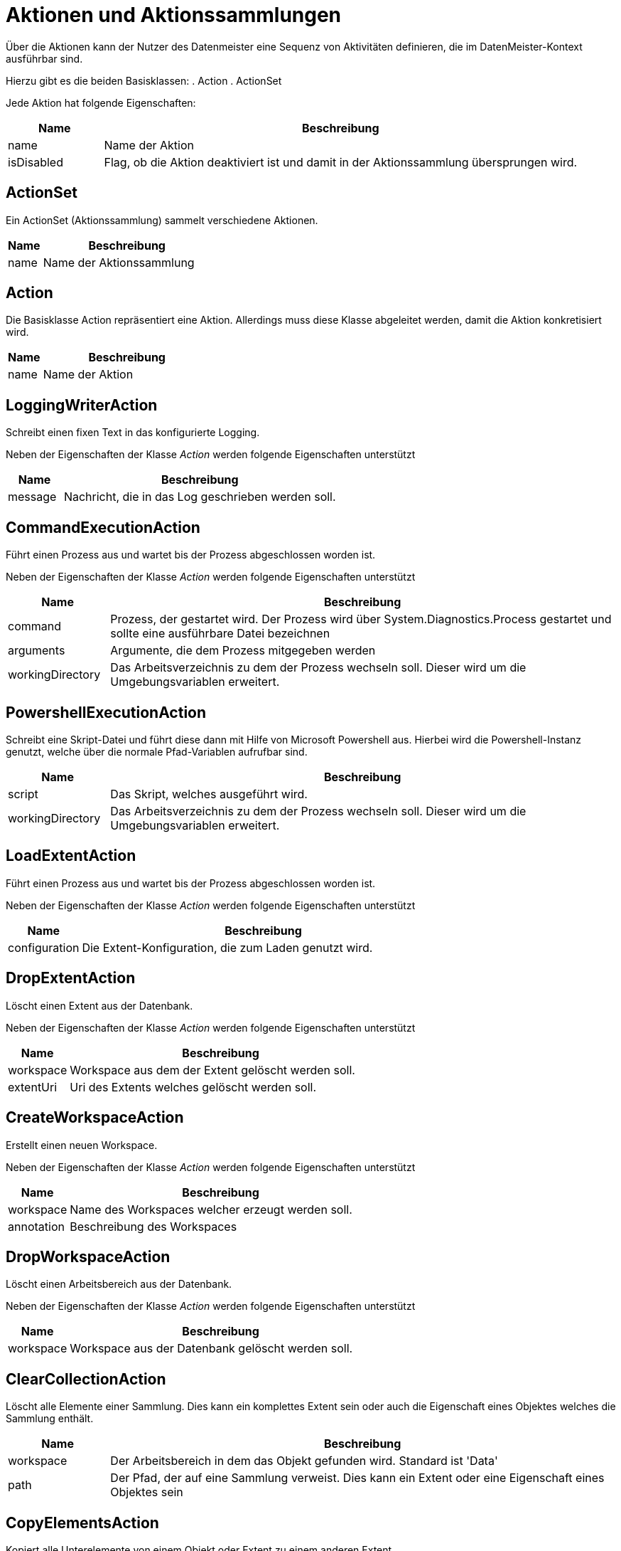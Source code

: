 = Aktionen und Aktionssammlungen

Über die Aktionen kann der Nutzer des Datenmeister eine Sequenz von Aktivitäten definieren, die im DatenMeister-Kontext ausführbar sind. 

Hierzu gibt es die beiden Basisklassen: 
. Action
. ActionSet

Jede Aktion hat folgende Eigenschaften:

[%header,cols="1,5"]
|===
|Name|Beschreibung
|name|Name der Aktion
|isDisabled|Flag, ob die Aktion deaktiviert ist und damit in der Aktionssammlung übersprungen wird. 
|===

== ActionSet

Ein ActionSet (Aktionssammlung) sammelt verschiedene Aktionen. 

[%header,cols="1,5"]
|===
|Name|Beschreibung
|name|Name der Aktionssammlung
|===
== Action

Die Basisklasse Action repräsentiert eine Aktion. Allerdings muss diese Klasse abgeleitet werden, damit die Aktion konkretisiert wird.


[%header,cols="1,5"]
|===
|Name|Beschreibung
|name|Name der Aktion
|===

== LoggingWriterAction

Schreibt einen fixen Text in das konfigurierte Logging.

Neben der Eigenschaften der Klasse _Action_ werden folgende Eigenschaften unterstützt

[%header,cols="1,5"]
|===
|Name|Beschreibung
|message|Nachricht, die in das Log geschrieben werden soll.
|===

== CommandExecutionAction

Führt einen Prozess aus und wartet bis der Prozess abgeschlossen worden ist. 

Neben der Eigenschaften der Klasse _Action_ werden folgende Eigenschaften unterstützt

[%header,cols="1,5"]
|===
|Name|Beschreibung
|command|Prozess, der gestartet wird. Der Prozess wird über System.Diagnostics.Process gestartet und sollte eine ausführbare Datei bezeichnen
|arguments|Argumente, die dem Prozess mitgegeben werden
|workingDirectory|Das Arbeitsverzeichnis zu dem der Prozess wechseln soll. Dieser wird um die Umgebungsvariablen erweitert.
|===



== PowershellExecutionAction

Schreibt eine Skript-Datei und führt diese dann mit Hilfe von Microsoft Powershell aus.
Hierbei wird die Powershell-Instanz genutzt, welche über die normale Pfad-Variablen aufrufbar sind. 

[%header,cols="1,5"]
|===
|Name|Beschreibung
|script|Das Skript, welches ausgeführt wird. 
|workingDirectory|Das Arbeitsverzeichnis zu dem der Prozess wechseln soll. Dieser wird um die Umgebungsvariablen erweitert.
|===


== LoadExtentAction

Führt einen Prozess aus und wartet bis der Prozess abgeschlossen worden ist. 

Neben der Eigenschaften der Klasse _Action_ werden folgende Eigenschaften unterstützt

[%header,cols="1,5"]
|===
|Name|Beschreibung
|configuration|Die Extent-Konfiguration, die zum Laden genutzt wird. 
|===
== DropExtentAction

Löscht einen Extent aus der Datenbank.

Neben der Eigenschaften der Klasse _Action_ werden folgende Eigenschaften unterstützt

[%header,cols="1,5"]
|===
|Name|Beschreibung
|workspace|Workspace aus dem der Extent gelöscht werden soll.
|extentUri|Uri des Extents welches gelöscht werden soll.
|===

== CreateWorkspaceAction

Erstellt einen neuen Workspace.

Neben der Eigenschaften der Klasse _Action_ werden folgende Eigenschaften unterstützt

[%header,cols="1,5"]
|===
|Name|Beschreibung
|workspace|Name des Workspaces welcher erzeugt werden soll.
|annotation|Beschreibung des Workspaces
|===


== DropWorkspaceAction

Löscht einen Arbeitsbereich aus der Datenbank.

Neben der Eigenschaften der Klasse _Action_ werden folgende Eigenschaften unterstützt

[%header,cols="1,5"]
|===
|Name|Beschreibung
|workspace|Workspace aus  der Datenbank gelöscht werden soll.
|===

== ClearCollectionAction

Löscht alle Elemente einer Sammlung. 
Dies kann ein komplettes Extent sein oder auch die Eigenschaft eines Objektes welches die Sammlung enthält. 


[%header,cols="1,5"]
|===
|Name|Beschreibung
|workspace|Der Arbeitsbereich in dem das Objekt gefunden wird. Standard ist 'Data'
|path|Der Pfad, der auf eine Sammlung verweist. Dies kann ein Extent oder eine Eigenschaft eines Objektes sein 
|===

== CopyElementsAction

Kopiert alle Unterelemente von einem Objekt oder Extent zu einem anderen Extent. 

Abgeleitet von Action 

[%header,cols="1,5"]
|===
|Name|Beschreibung
|sourceWorkspace|Der Arbeitsbereich in dem die Quell-Elemente gefunden werden
|targetWorkspace|Der Arbeitsbereich zu dem die Ziel-Elemente kopiert werden
|sourcePath|Der Pfad in dem Quell-Arbeitsbereich aus dem die Elemente geholt werden.
|targetPath|Der Pfad in dem die Elemente kopiert werden. 
|===

=== Regeln für Quell-Elemente

- Wenn der Pfad zum Quell-Element eine ReflectiveCollection ist, werden alle Elemente dieser kopiert oder verschoben. 
- Wenn der Pfad zum Quell-Element ein Extent ist, werden alle Elemente des Extents kopiert oder verschoben. 
- Wenn der Pfad zum Quell-Element ein Objekt selbst ist, wird nur dieses kopiert oder verschoben. 

=== Regeln für Ziel-Elemente

- Wenn der Pfad zum Ziel-Element eine ReflectiveCollection ist, werden alle Elemente in diese kopiert oder verschoben. 
- Wenn der Pfad zum Ziel-Element ein Extent ist, werden alle Elemente in diese kopiert oder verschoben. 
- Wenn der Pfad zum Ziel-Element ein Objekt selbst ist, werden die Elemente in die Standard-Eigenschaft (meist 'packagedElement') des Elements geschoben. 

== ExportToXmiAction

Nimmt eine Sammlung von Objekten, kopiert diese in einen Xmi-Extent und exportiert die dahinterliegende Xml-Datei als Xml.

[%header,cols="1,5"]
|===
|Name|Beschreibung
|sourceWorkspaceId|Definiert den Quell-Arbeitsbereich aus dem die Daten für den Export vorbereitet werden. 
|sourcePath|Definiert den Quell-Pfad der zum Auffinden der Daten genutzt wird. 
|filePath|Pfad in dem das Xmi exportiert wird.
|===

== ItemTransformationAction

Nimmt jedes einzelne Objekt des gewählten Extents und übergibt es dem Transformationsobjekt welche die Schnittstelle IItemTransformation implementiert. 

Das gewählte Objekt und all seine Unterelemente (rekursiv) werden übergeben.

[%header,cols="1,5"]
|===
|Name|Beschreibung
|metaClass|Ein optionaler Filter auf die Meta-Klassen auf die gefiltert werden kann. Nur Elemente dieser Metaklassen werden der Transformation übergeben. 
|runtimeClass|Der volle Name der .Net Klasse, die instanziiert wird um die gewählten Objekten dieser zu übergeben. Diese Klassen kann dann die Transformation vornehmen. 
|workspace|Arbeitsbereich in dem der Pfad ausgeführt wird. 
|path|Uri, die das Extent oder die Objekte selektiert
|excludeDescendents|True, falls nur die selektierten Objekte gewählt werden sollen und nicht die darunterliegenden Unterobjekte. 
|===

=== Schnittstelle IItemTransformation

Diese Schnittstelle kann von den Implementierungen umgesetzt werden, die die ItemTransformation gemäß obiger Darstellung durchführen soll. 

Diese besitzt folgende Methode

 void TransformItem(IElement element, IElement actionConfiguration);

* element: Beschreibt das Objekt welches transformiert wird. Dieses wird direkt bearbeitet
* actionConfiguration: Erweiterte Konfiguration, die der Action-Instanz selbst entspricht. 

= SimpleReportAction

Erzeugt einen einfachen Bericht. 

[%header,cols="1,5"]
|===
|Name|Beschreibung
|workspaceId|Id des Arbeitsbereiches 
|path|Pfad der die Elemente identifiziert über die der Report erzeugt wird.
|configuration|Konfiguration es einfachen Berichtes vom Typ 
SimpleReportConfiguration.
|filePath|Dateipfad in dem der Report abgelegt wird. Ist kein Pfad angegeben, so wird eine temporäre Datei auf dem Desktop erzeugt. 
|===



